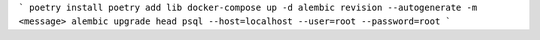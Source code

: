 ```
poetry install
poetry add lib
docker-compose up -d
alembic revision --autogenerate -m <message>
alembic upgrade head
psql --host=localhost --user=root --password=root
```